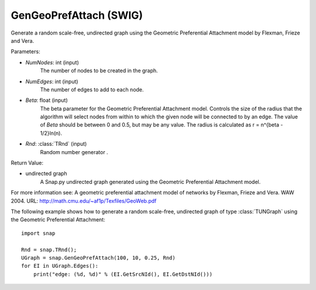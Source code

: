GenGeoPrefAttach (SWIG)
'''''''''''''''''''''''

.. function:: GenGeoPrefAttach(NumNodes, NumEdges, Beta, Rnd=TRnd)
   :noindex:

Generate a random scale-free, undirected graph using the Geometric Preferential Attachment model by Flexman, Frieze and Vera.

Parameters:

- *NumNodes*: int (input)
    The number of nodes to be created in the graph.

- *NumEdges*: int (input)
    The number of edges to add to each node.

- *Beta*: float (input)
    The beta parameter for the Geometric Preferential Attachment model.  Controls the size of the radius that the algorithm will select nodes from within to which the given node will be connected to by an edge.  The value
    of *Beta* should be between 0 and 0.5, but may be any value.
    The radius is calculated as r = n^{\beta - 1/2}\ln(n).

- *Rnd*: :class:`TRnd` (input)
    Random number generator .

Return Value: 
    
- undirected graph
    A Snap.py undirected graph generated using the Geometric Preferential Attachment model.

For more information see: A geometric preferential attachment model of networks by Flexman, Frieze and Vera. WAW 2004. URL: http://math.cmu.edu/~af1p/Texfiles/GeoWeb.pdf


The following example shows how to generate a random scale-free, undirected graph of type :class:`TUNGraph` using the Geometric Preferential Attachment::

    import snap

    Rnd = snap.TRnd();
    UGraph = snap.GenGeoPrefAttach(100, 10, 0.25, Rnd)
    for EI in UGraph.Edges():
        print("edge: (%d, %d)" % (EI.GetSrcNId(), EI.GetDstNId()))

